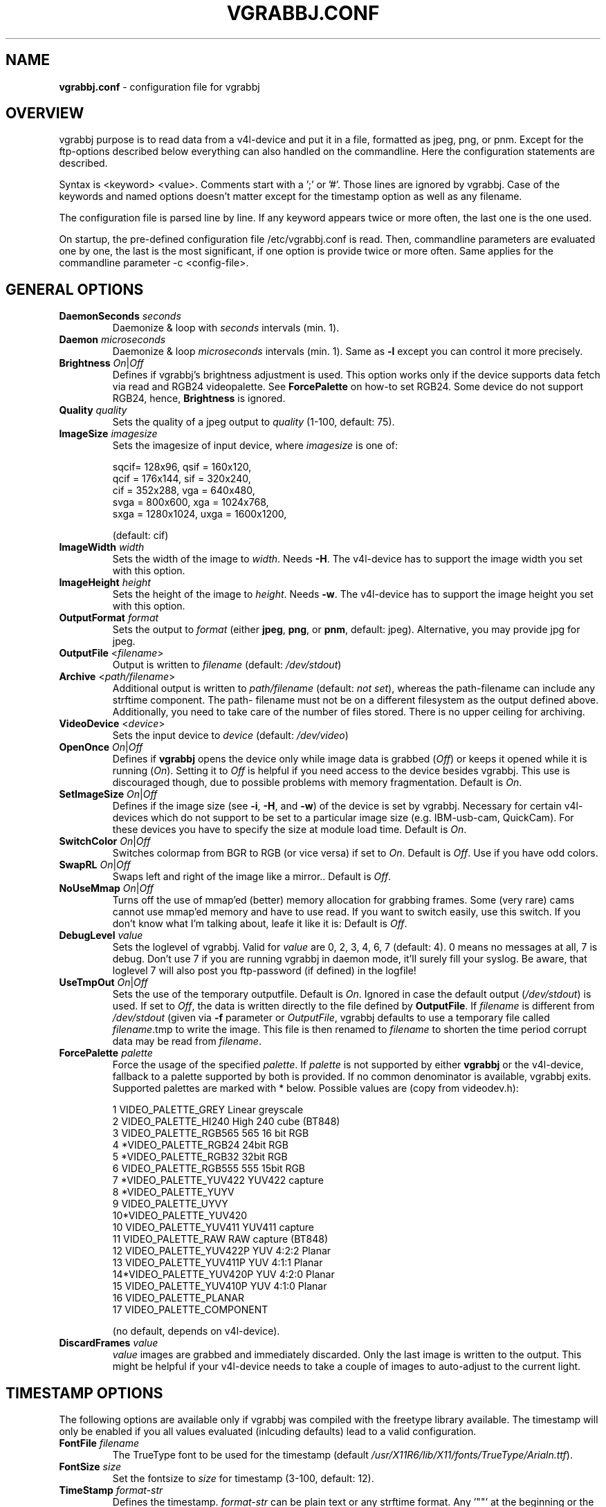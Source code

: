 .\"                                      Hey, EMACS: -*- nroff -*-
.\" First parameter, NAME, should be all caps
.\" Second parameter, SECTION, should be 1-8, maybe w/ subsection
.\" other parameters are allowed: see man(7), man(1)
.TH VGRABBJ.CONF 5 "February  24, 2002"
.\" Please adjust this date whenever revising the manpage.
.\"
.\" Some roff macros, for reference:
.\" .nh        disable hyphenation
.\" .hy        enable hyphenation
.\" .ad l      left justify
.\" .ad b      justify to both left and right margins
.\" .nf        disable filling
.\" .fi        enable filling
.\" .br        insert line break
.\" .sp <n>    insert n+1 empty lines
.\" for manpage-specific macros, see man(7)
.SH NAME
\fBvgrabbj.conf\fP \- configuration file for vgrabbj
.SH OVERVIEW
vgrabbj purpose is to read data from a v4l-device and put it in a file,
formatted as jpeg, png, or pnm. Except for the ftp-options described
below everything can also handled on the commandline.
Here the configuration statements are described.
.P
Syntax is <keyword> <value>. Comments start with a ';' or '#'. Those
lines are ignored by vgrabbj. Case of the keywords and named options
doesn't matter except for the timestamp option as well as any filename.
.P
The configuration file is parsed line by line. If any keyword appears
twice or more often, the last one is the one used.
.P
On startup, the pre-defined configuration file /etc/vgrabbj.conf is
read. Then, commandline parameters are evaluated one by one, the last is
the most significant, if one option is provide twice or more often.
Same applies for the commandline parameter -c <config-file>.
.SH GENERAL OPTIONS
.TP
\fBDaemonSeconds\fP \fIseconds\fP
Daemonize & loop with \fIseconds\fP intervals (min. 1).
.TP
\fBDaemon\fP \fImicroseconds\fP 
Daemonize & loop \fImicroseconds\fP intervals (min. 1). Same as \fB\-l\fP
except you can control it more precisely.
.TP
\fBBrightness\fP \fIOn\fP|\fIOff\fP
Defines if vgrabbj's brightness adjustment is used. This option works only
if the device supports data fetch via read and RGB24 videopalette. See 
\fBForcePalette\fP on how-to set RGB24. Some device do not support RGB24,
hence, \fBBrightness\fP is ignored.
.TP
\fBQuality\fP \fIquality\fP
Sets the quality of a jpeg output to \fIquality\fP (1-100, default: 75).
.TP
\fBImageSize\fP \fIimagesize\fP
Sets the imagesize of input device, where \fIimagesize\fP is one of: 
.IP
.nf
.ta 5 \w' sqcif = 128x96      '\u
 sqcif= 128x96,     qsif = 160x120, 
 qcif = 176x144,    sif  = 320x240, 
 cif  = 352x288,    vga  = 640x480, 
 svga = 800x600,    xga  = 1024x768, 
 sxga = 1280x1024,  uxga = 1600x1200, 
.fi
.IP
(default: cif)
.TP
\fBImageWidth\fP \fIwidth\fP
Sets the width of the image to \fIwidth\fP. Needs \fB\-H\fP.
The v4l-device has to support the image width you set with
this option.
.TP
\fBImageHeight\fP \fIheight\fP
Sets the height of the image to \fIheight\fP. Needs \fB\-w\fP.
The v4l-device has to support the image height you set with
this option.
.TP 
\fBOutputFormat\fP \fIformat\fP
Sets the output to \fIformat\fP (either \fBjpeg\fP, \fBpng\fP, or 
\fBpnm\fP, default: jpeg). Alternative, you may provide jpg for
jpeg.
.TP
\fBOutputFile\fP <\fIfilename\fP>
Output is written to \fIfilename\fP (default: \fI/dev/stdout\fP)
.TP
\fBArchive\fP <\fIpath/filename\fP>
Additional output is written to \fIpath/filename\fP (default: \fInot set\fP),
whereas the path-filename can include any strftime component. The path-
filename must not be on a different filesystem as the output defined above.
Additionally, you need to take care of the number of files stored. There is
no upper ceiling for archiving.
.TP
\fBVideoDevice\fP <\fIdevice\fP> 
Sets the input device to \fIdevice\fP (default: \fI/dev/video\fP)
.TP
\fBOpenOnce\fP \fIOn\fP|\fIOff\fP
Defines if \fBvgrabbj\fP opens the device only while image data is grabbed
(\fIOff\fP) or keeps it opened while it is running (\fIOn\fP). 
Setting it to \fIOff\fP is helpful if you need access to the device besides
vgrabbj. This use is discouraged though, due to possible problems with memory
fragmentation. Default is \fIOn\fP.
.TP
\fBSetImageSize\fP \fIOn\fP|\fIOff\fP
Defines if the image size (see \fB\-i\fP, \fB\-H\fP, and \fB\-w\fP) of the
device is set by vgrabbj. Necessary for certain v4l-devices which do not
support to be set to a particular image size (e.g. IBM-usb-cam, QuickCam).
For these devices you have to specify the size at module load time.
Default is \fIOn\fP.
.TP
\fBSwitchColor\fP \fIOn\fP|\fIOff\fP
Switches colormap from BGR to RGB (or vice versa) if set to \fIOn\fP. Default
is \fIOff\fP. Use if you have odd colors.
.TP
\fBSwapRL\fP \fIOn\fP|\fIOff\fP
Swaps left and right of the image like a mirror.. Default
is \fIOff\fP.
.TP
\fBNoUseMmap\fP \fIOn\fP|\fIOff\fP
Turns off the use of mmap'ed (better) memory allocation for grabbing frames.
Some (very rare) cams cannot use mmap'ed memory and have to use read. If you
want to switch easily, use this switch. If you don't know what I'm talking
about, leafe it like it is: Default is \fIOff\fP.
.TP
\fBDebugLevel\fP \fIvalue\fP
Sets the loglevel of vgrabbj. Valid for \fIvalue\fP are 0, 2, 3, 4, 6, 7
(default: 4). 0 means no messages at all, 7 is debug. Don't use 7 if
you are running vgrabbj in daemon mode, it'll surely fill your syslog.
Be aware, that loglevel 7 will also post you ftp-password (if defined)
in the logfile!
.TP
\fBUseTmpOut\fP \fIOn\fP|\fIOff\fP
Sets the use of the temporary outputfile. Default is \fIOn\fP. Ignored in case
the default output (\fI/dev/stdout\fP) is used. If set to \fIOff\fP, the data
is written directly to the file defined by \fBOutputFile\fP. 
.Sp
If \fIfilename\fP is different from \fI/dev/stdout\fP (given via \fB-f\fP
parameter or \fIOutputFile\fP, vgrabbj defaults to use a temporary file called
\fIfilename\fP.tmp to write the image. This file is then renamed to
\fIfilename\fP to shorten the time period corrupt data may be read from
\fIfilename\fP.
.TP
\fBForcePalette\fP \fIpalette\fP
Force the usage of the specified \fIpalette\fP. If \fIpalette\fP is not
supported by either \fBvgrabbj\fP or the v4l-device, fallback to a palette
supported by both is provided. If no common denominator is available, vgrabbj
exits. Supported palettes are marked with * below. Possible values are (copy
from videodev.h):
.IP
.nf
.ta 5 \w' 2  VIDEO_PALETTE_HI240     High 240 cube (BT848) '\u
 1  VIDEO_PALETTE_GREY      Linear greyscale
 2  VIDEO_PALETTE_HI240     High 240 cube (BT848)
 3  VIDEO_PALETTE_RGB565    565 16 bit RGB
 4 *VIDEO_PALETTE_RGB24     24bit RGB
 5 *VIDEO_PALETTE_RGB32     32bit RGB
 6  VIDEO_PALETTE_RGB555    555 15bit RGB
 7 *VIDEO_PALETTE_YUV422    YUV422 capture
 8 *VIDEO_PALETTE_YUYV
 9  VIDEO_PALETTE_UYVY
 10*VIDEO_PALETTE_YUV420
 10 VIDEO_PALETTE_YUV411    YUV411 capture
 11 VIDEO_PALETTE_RAW       RAW capture (BT848)
 12 VIDEO_PALETTE_YUV422P   YUV 4:2:2 Planar
 13 VIDEO_PALETTE_YUV411P   YUV 4:1:1 Planar
 14*VIDEO_PALETTE_YUV420P   YUV 4:2:0 Planar
 15 VIDEO_PALETTE_YUV410P   YUV 4:1:0 Planar
 16 VIDEO_PALETTE_PLANAR
 17 VIDEO_PALETTE_COMPONENT
.fi
.IP
(no default, depends on v4l-device).
.TP
\fBDiscardFrames\fP \fIvalue\fP
\fIvalue\fP images are grabbed and immediately discarded. Only the
last image is written to the output. This might be helpful if your v4l-device
needs to take a couple of images to auto-adjust to the current light.
.SH TIMESTAMP OPTIONS
.Sp
The following options are available only if vgrabbj was compiled with
the freetype library available. The timestamp will only be enabled if
you all values evaluated (inlcuding defaults) lead to a valid configuration.
.TP
\fBFontFile\fP \fIfilename\fP
The TrueType font to be used for the timestamp
(default \fI/usr/X11R6/lib/X11/fonts/TrueType/Arialn.ttf\fP).
.TP
\fBFontSize\fP \fIsize\fP
Set the fontsize to \fIsize\fP for timestamp (3-100, default: 12).
.TP
\fBTimeStamp\fP \fIformat-str\fP
Defines the timestamp. \fIformat-str\fP can be plain text or any
strftime format. Any '""' at the beginning or the end will be eliminated
for compatibility reasons, i.e. they are not necessary (default: "%a, %e.
%B %Y \- %T" \- see \fBstrftime\fP(3) for details).
.TP
\fBPosition\fP \fIvalue\fP
Alignment of the timestamp in the image. Possible 
\fIvalue\fP:
.IP
.nf
.ta \w' 0 = upper left,    '\u
ul = upper left,    ur = upper right,
ll = lower left,    lr = lower right,
uc = upper center,  lc = lower center
.fi
.IP
(default: upper right). You can use either the short or the long version.
.TP
\fBBlend\fP \fIvalue\fP
Defines the blend between font background and image (1-100, default: 60).
.TP
\fBBorderSize\fP \fIvalue\fP
\fIvalue\fP pixels will be used as border around the timestamp string (1-255,
default: 2).
.SH FTP OPTIONS
.P
There are no options for ftp-upload on the command line. This is due to the need
to provide a password which would be visible via the \fBps\fP(1) command.
.TP
\fBEnableFtp\fP \fIOn\fP|\fIOff\fP
Ftp-Connection will only be opened if set to \fIOn\fP. Be aware that this
might bring up a dial-up connection. See \fBKeepAlive\fP.
.TP
\fBRemoteHost\fP \fIhostname\fP
Host to which a ftp-connection will be established everytime an image has
been written (see also: \fBDaemon\fP, \fBDaemonSeconds\fP, \fBKeepAlive\fP,
no default).
.TP
\fBRemoteImage\fP \fIfilename\fP
The \fIfilename\fP consists of the full path and filename on the remote host
defined by \fBRemoteHost\fP (no default).
.TP
\fBUsername\fP \fIusername\fP
The name of the user to log on the remote ftp-server (no default).
.TP
\fBPassword\fP \fIpassword\fP
The password of the user to log on the remote ftp-server (no default).
.TP
\fBKeepAlive\fP \fIOn\fP|\fIOff\fP
If set to \fIOn\fP, the connection will be kept. This will cause a dial-up
line to be up all the time, which in turn may cost a lot of money! If set
to \fIOff\fP, the connection will be established after an image was written
to the \fBOutputFile\fP. After transmission, the ftp-connection will be ended.
This may also result in phone charges, for which Author takes no responsibility.
See License.
.TP
\fBTryHarder\fP \fIOn\fP|\fIOff\fP
Not implemented, yet.
.SH BUGS
.P
No bugs are known at this time.
.SH SEE ALSO
\fBvgrabbj\fP(1), \fBstrftime\fP(3), \fBps\fP(1)
.SH AUTHOR
This manual page was originally written by Michael Janssen 
<janssen@cns.uni.edu>, for the Debian GNU/Linux system and enhanced by 
Jens Gecius <devel@gecius.de>.

